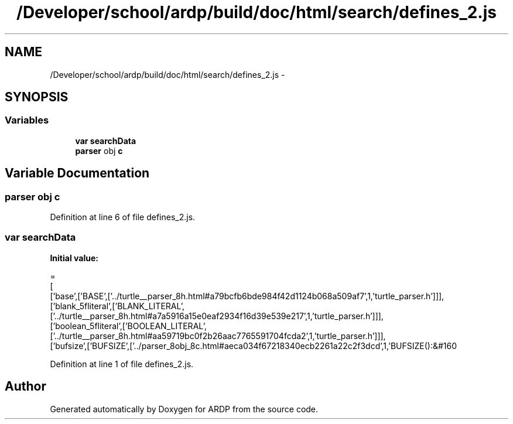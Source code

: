 .TH "/Developer/school/ardp/build/doc/html/search/defines_2.js" 3 "Tue Apr 19 2016" "Version 2.1.3" "ARDP" \" -*- nroff -*-
.ad l
.nh
.SH NAME
/Developer/school/ardp/build/doc/html/search/defines_2.js \- 
.SH SYNOPSIS
.br
.PP
.SS "Variables"

.in +1c
.ti -1c
.RI "\fBvar\fP \fBsearchData\fP"
.br
.ti -1c
.RI "\fBparser\fP obj \fBc\fP"
.br
.in -1c
.SH "Variable Documentation"
.PP 
.SS "\fBparser\fP obj c"

.PP
Definition at line 6 of file defines_2\&.js\&.
.SS "\fBvar\fP searchData"
\fBInitial value:\fP
.PP
.nf
=
[
  ['base',['BASE',['\&.\&./turtle__parser_8h\&.html#a79bcfb6bde984f42d1124b068a509af7',1,'turtle_parser\&.h']]],
  ['blank_5fliteral',['BLANK_LITERAL',['\&.\&./turtle__parser_8h\&.html#a7a5916a15e0eaf2934f16d39e539e217',1,'turtle_parser\&.h']]],
  ['boolean_5fliteral',['BOOLEAN_LITERAL',['\&.\&./turtle__parser_8h\&.html#aa59719bc0f2b26aac7765591704fcda2',1,'turtle_parser\&.h']]],
  ['bufsize',['BUFSIZE',['\&.\&./parser_8obj_8c\&.html#aeca034f67218340ecb2261a22c2f3dcd',1,'BUFSIZE():&#160
.fi
.PP
Definition at line 1 of file defines_2\&.js\&.
.SH "Author"
.PP 
Generated automatically by Doxygen for ARDP from the source code\&.
